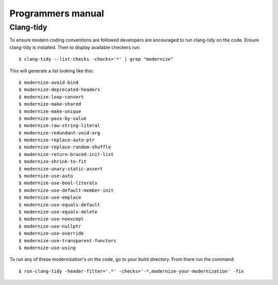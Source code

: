 .. MRChem documentation master file, created by
   sphinx-quickstart on Tue Jan 26 15:03:29 2016.
   You can adapt this file completely to your liking, but it should at least
   contain the root `toctree` directive.

==================================
Programmers manual
==================================

----------
Clang-tidy
----------

To ensure modern coding conventions are followed developers
are encouraged to run clang-tidy on the code. Ensure clang-tidy
is installed. Then to display available checkers run::

    $ clang-tidy --list-checks -checks='*' | grep "modernize"

This will generate a list looking like this::

    $ modernize-avoid-bind
    $ modernize-deprecated-headers
    $ modernize-loop-convert
    $ modernize-make-shared
    $ modernize-make-unique
    $ modernize-pass-by-value
    $ modernize-raw-string-literal
    $ modernize-redundant-void-arg
    $ modernize-replace-auto-ptr
    $ modernize-replace-random-shuffle
    $ modernize-return-braced-init-list
    $ modernize-shrink-to-fit
    $ modernize-unary-static-assert
    $ modernize-use-auto
    $ modernize-use-bool-literals
    $ modernize-use-default-member-init
    $ modernize-use-emplace
    $ modernize-use-equals-default
    $ modernize-use-equals-delete
    $ modernize-use-noexcept
    $ modernize-use-nullptr
    $ modernize-use-override
    $ modernize-use-transparent-functors
    $ modernize-use-using


To run any of these modernization's on the code, go to your build directory.
From there run the command::

    $ run-clang-tidy -header-filter='.*' -checks='-*,modernize-your-modernization' -fix

